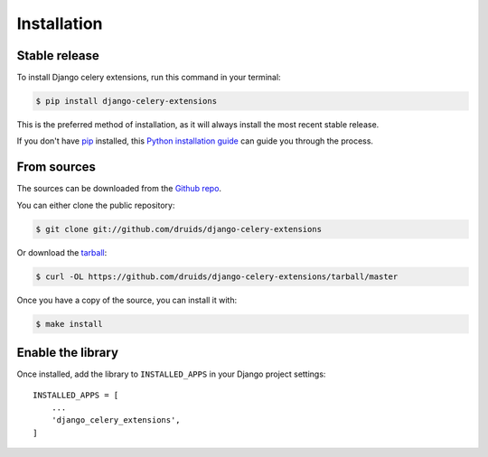 .. highlight:: shell

============
Installation
============


Stable release
--------------

To install Django celery extensions, run this command in your terminal:

.. code-block:: console

    $ pip install django-celery-extensions

This is the preferred method of installation, as it will always install the most recent stable release.

If you don't have `pip`_ installed, this `Python installation guide`_ can guide
you through the process.

.. _pip: https://pip.pypa.io
.. _Python installation guide: http://docs.python-guide.org/en/latest/starting/installation/


From sources
------------

The sources can be downloaded from the `Github repo`_.

You can either clone the public repository:

.. code-block:: console

    $ git clone git://github.com/druids/django-celery-extensions

Or download the `tarball`_:

.. code-block:: console

    $ curl -OL https://github.com/druids/django-celery-extensions/tarball/master

Once you have a copy of the source, you can install it with:

.. code-block:: console

    $ make install


.. _Github repo: https://github.com/druids/django-celery-extensions
.. _tarball: https://github.com/druids/django-celery-extensions/tarball/master


Enable the library
------------------

Once installed, add the library to ``INSTALLED_APPS`` in your Django project settings::

    INSTALLED_APPS = [
        ...
        'django_celery_extensions',
    ]
